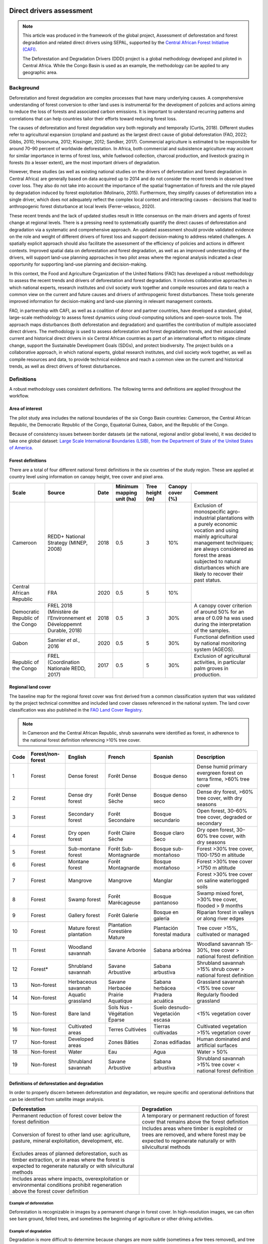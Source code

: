 Direct drivers assessment
=========================

.. note::

    This article was produced in the framework of the global project, Assessment of deforestation and forest degradation and related direct drivers using SEPAL, supported by the `Central African Forest Initiative (CAFI) <https://cafi.org>`__.

    The Deforestation and Degradation Drivers (DDD) project is a global methodology developed and piloted in Central Africa. While the Congo Basin is used as an example, the methodology can be applied to any geographic area.

Background
----------

Deforestation and forest degradation are complex processes that have many underlying causes. A comprehensive understanding of forest conversion to other land uses is instrumental for the development of policies and actions aiming to reduce the loss of forests and associated carbon emissions. It is important to understand recurring patterns and correlations that can help countries tailor their efforts toward reducing forest loss.

The causes of deforestation and forest degradation vary both regionally and temporally (Curtis, 2018). Different studies refer to agricultural expansion (cropland and pasture) as the largest direct cause of global deforestation (FAO, 2022; Gibbs, 2010; Hosonuma, 2012; Kissinger, 2012; Sandker, 2017). Commercial agriculture is estimated to be responsible for around 70–90 percent of worldwide deforestation. In Africa, both commercial and subsistence agriculture may account for similar importance in terms of forest loss, while fuelwood collection, charcoal production, and livestock grazing in forests (to a lesser extent), are the most important drivers of degradation.

However, these studies (as well as existing national studies on the drivers of deforestation and forest degradation in Central Africa) are generally based on data acquired up to 2014 and do not consider the recent trends in observed tree cover loss. They also do not take into account the importance of the spatial fragmentation of forests and the role played by degradation induced by forest exploitation (Molinario, 2015). Furthermore, they simplify causes of deforestation into a single driver, which does not adequately reflect the complex local context and interacting causes – decisions that lead to anthropogenic forest disturbance at local levels (Ferrer-velasco, 2020).

These recent trends and the lack of updated studies result in little consensus on the main drivers and agents of forest change at regional levels. There is a pressing need to systematically quantify the direct causes of deforestation and degradation via a systematic and comprehensive approach. An updated assessment should provide validated evidence on the role and weight of different drivers of forest loss and support decision-making to address related challenges. A spatially explicit approach should also facilitate the assessment of the efficiency of policies and actions in different contexts. Improved spatial data on deforestation and forest degradation, as well as an improved understanding of the drivers, will support land-use planning approaches in two pilot areas where the regional analysis indicated a clear opportunity for supporting land-use planning and decision-making.

In this context, the Food and Agriculture Organization of the United Nations (FAO) has developed a robust methodology to assess the recent trends and drivers of deforestation and forest degradation. It involves collaborative approaches in which national experts, research institutes and civil society work together and compile resources and data to reach a common view on the current and future causes and drivers of anthropogenic forest disturbances. These tools generate improved information for decision-making and land-use planning in relevant management contexts.

FAO, in partnership with CAFI, as well as a coalition of donor and partner countries, have developed a standard, global, large-scale methodology to assess forest dynamics using cloud-computing solutions and open-source tools. The approach maps disturbances (both deforestation and degradation) and quantifies the contribution of multiple associated direct drivers. The methodology is used to assess deforestation and forest degradation trends, and their associated current and historical direct drivers in six Central African countries as part of an international effort to mitigate climate change, support the Sustainable Development Goals (SDGs), and protect biodiversity. The project builds on a collaborative approach, in which national experts, global research institutes, and civil society work together, as well as compile resources and data, to provide technical evidence and reach a common view on the current and historical trends, as well as direct drivers of forest disturbances.

Definitions
-----------

A robust methodology uses consistent definitions. The following terms and definitions are applied throughout the workflow.

Area of interest
^^^^^^^^^^^^^^^^

The pilot study area includes the national boundaries of the six Congo Basin countries: Cameroon, the Central African Republic, the Democratic Republic of the Congo, Equatorial Guinea, Gabon, and the Republic of the Congo.

Because of consistency issues between border datasets (at the national, regional and/or global levels), it was decided to take one global dataset: `Large Scale International Boundaries (LSIB), from the Department of State of the United States of America <https://geonode.state.gov/layers/geonode%3ALSIB>`__.

Forest definitions
^^^^^^^^^^^^^^^^^^

There are a total of four different national forest definitions in the six countries of the study region. These are applied at country level using information on canopy height, tree cover and pixel area.

.. csv-table::
    :header: Scale, Source, Date, Minimum mapping unit (ha), Tree height (m), Canopy cover (%), Comment

    Cameroon, "REDD+ National Strategy (MINEP, 2008)", 2018, 0.5, 3, 10%, "Exclusion of monospecific agro-industrial plantations with a purely economic vocation and using mainly agricultural management techniques; are always considered as forest the areas subjected to natural disturbances which are likely to recover their past status."
    Central African Republic, FRA, 2020, 0.5, 5, 10%
    Democratic Republic of the Congo, "FREL 2018 (Ministère de l’Environnement et Développemnt Durable, 2018)", 2018, 0.5, 3, 30%, "A canopy cover criterion of around 50% for an area of 0.09 ha was used during the interpretation of the samples."
    Gabon, "Sannier *et al.*, 2016", 2020, 0.5, 5, 30%, Functional definition used by national monitoring system (AGEOS).
    Republic of the Congo, "FREL (Coordination Nationale REDD, 2017)", 2017, 0.5, 5, 30%, "Exclusion of agricultural activities, in particular palm groves in production."

Regional land cover
^^^^^^^^^^^^^^^^^^^

The baseline map for the regional forest cover was first derived from a common classification system that was validated by the project technical committee and included land cover classes referenced in the national system. The land cover classification was also published in the `FAO Land Cover Registry <https://www.fao.org/hih-geospatial-platform/resources/projects/land-cover-legend-registry/en>`__.

.. note::

    In Cameroon and the Central African Republic, shrub savannahs were identified as forest, in adherence to the national forest definition referencing >10% tree cover.

.. csv-table::
    :header: Code, Forest/non-forest, English, French, Spanish, Description

    1, Forest, Dense forest, Forêt Dense, Bosque denso, "Dense humid primary evergreen forest on terra firme, >60% tree cover"
    2, Forest, Dense dry forest, Forêt Dense Sèche, Bosque denso seco, "Dense dry forest, >60% tree cover, with dry seasons"
    3, Forest, Secondary forest, Forêt Secondaire, Bosque secundario, "Open forest, 30–60% tree cover, degraded or secondary"
    4, Forest, Dry open forest, Forêt Claire Sèche, Bosque claro Seco, "Dry open forest, 30–60% tree cover, with dry seasons"
    5, Forest, Sub-montane forest, Forêt Sub-Montagnarde, Bosque sub-montañoso, "Forest >30% tree cover, 1100-1750 m altitude"
    6, Forest, Montane forest, Forêt Montagnarde, Bosque montañoso, "Forest >30% tree cover >1750 m altitude"
    7, Forest, Mangrove, Mangrove, Manglar, "Forest >30% tree cover on saline waterlogged soils"
    8, Forest, Swamp forest, Forêt Marécageuse, Bosque pantanoso, "Swamp mixed foret, >30% tree cover, flooded > 9 months"
    9, Forest, Gallery forest, Forêt Galerie, Bosque en galería, Riparian forest in valleys or along river edges
    10, Forest, Mature forest plantation, Plantation Forestière Mature, Plantación forestal madura, "Tree cover >15%, cultivated or managed"
    11, Forest, Woodland savannah, Savane Arborée, Sabana arbórea, "Woodland savannah 15-30%, tree cover > national forest definition"
    12, "Forest*", Shrubland savannah, Savane Arbustive, Sabana arbustiva, Shrubland savannah >15% shrub cover > national forest definition
    13, Non-forest, Herbaceous savannah, Savane Herbacée, Sabana herbácea, Grassland savannah <15% tree cover
    14, Non-forest, Aquatic grassland, Prairie Aquatique, Pradera acuática, Regularly flooded grassland
    15, Non-forest, Bare land, Sols Nus - Végétation Éparse, Suelo desnudo-Vegetación escasa, <15% vegetation cover
    16, Non-forest, Cultivated areas, Terres Cultivées, Tierras cultivadas, Cultivated vegetation >15% vegetation cover
    17, Non-forest, Developed areas, Zones Bâties, Zonas edifiadas, Human dominated and artificial surfaces
    18, Non-forest, Water, Eau, Agua, Water > 50%
    19, Non-forest, Shrubland savannah, Savane Arbustive, Sabana arbustiva, Shrubland savannah >15% tree cover < national forest definition

Definitions of deforestation and degradation
^^^^^^^^^^^^^^^^^^^^^^^^^^^^^^^^^^^^^^^^^^^^

In order to properly discern between deforestation and degradation, we require specific and operational definitions that can be identified from satellite image analysis.

.. csv-table::
    :header: Deforestation, Degradation

    "Permanent reduction of forest cover below the forest definition", "A temporary or permanent reduction of forest cover that remains above the forest definition"
    "Conversion of forest to other land use: agriculture, pasture, mineral exploitation, development, etc.", "Includes areas where timber is exploited or trees are removed, and where forest may be expected to regenerate naturally or with silvicultural methods"
    "Excludes areas of planned deforestation, such as timber extraction, or in areas where the forest is expected to regenerate naturally or with silvicultural methods",
    "Includes areas where impacts, overexploitation or environmental conditions prohibit regeneration above the forest cover definition"

Example of deforestation
""""""""""""""""""""""""

Deforestation is recognizable in images by a permanent change in forest cover. In high-resolution images, we can often see bare ground, felled trees, and sometimes the beginning of agriculture or other driving activities.

.. thumbnail:: ../_images/workflows/drivers/deforestation_example.png
    :title: Example of deforestation
    :align: center
    :group: workflows-drivers

Example of degradation
""""""""""""""""""""""

Degradation is more difficult to determine because changes are more subtle (sometimes a few trees removed), and tree cover remains above the national definition. It is therefore necessary to look at the whole time series and make sure that the changes are not deforestation. Degradation is also not the same everywhere and will differ by forest type, as well as environmental and human context.

.. thumbnail:: ../_images/workflows/drivers/degradation_example.png
    :title: Example of degradation
    :align: center
    :group: workflows-drivers

Date convention
^^^^^^^^^^^^^^^

The time period for this pilot study is 2015–2022, with an assessment of changes encompassing 31 December 2015 to 31 December 2022. The year 2015 was used as the baseline, with the detection of annual changes in deforestation and degradation starting in 2016 through 2022. This fits with the availability of Sentinel satellite imagery in 2015 (although incomplete for that year), as well as new monthly high-resolution mosaics available for the tropics from Planet, which are available from 2015 and are used for additional validation.

The following date convention was adopted:

A product for the year YYYY is considered as of 31 December YYYY.

This convention allows a consistent approach to assessing change products. A change map from **Year 1** to **Year 2** will be consistent with both **Year 1** and **Year 2** maps. The status of the year takes into account any changes that occurred during the year.

.. _workflows:drivers:drivers:

Direct driver definitions
^^^^^^^^^^^^^^^^^^^^^^^^^

A total of eight direct drivers were defined by their specific characteristics identifiable in high-resolution satellite imagery from Planet.

.. list-table::
    :header-rows: 1

    * - Driver
      - Example
      - Characteristics
    * - Artisanal agriculture
      - .. thumbnail:: ../_images/workflows/drivers/artisanal_agriculture.png
            :group: workflows-drivers
      - Small-scale agriculture is composed of small, informal, unstructured and irregular agricultural plots covering an area of less than 5 ha. The presence of fires (slash-and-burn agriculture) can be observed; land is often soil cover in various stages of cultivation.
    * - Industrial agriculture
      - .. thumbnail:: ../_images/workflows/drivers/industrial_agriculture.png
            :group: workflows-drivers
      - Industrial agriculture is characterized by agricultural areas larger than 5 ha that tend to be homogeneous and often consist of a single crop. In some cases, agriculture may be more varied, consisting of many fields closely packed together. Therefore, large areas consisting of many small fields cultivated at the same time are also considered industrial agriculture under the definition.
    * - Infrastructure
      - .. thumbnail:: ../_images/workflows/drivers/infrastructure.png
            :group: workflows-drivers
      - Roads are visible in images with linear features and are identified as motorized when they are wide enough (5 m) to carry vehicle traffic. Small irregular paths through vegetation are not included. Roads can be large highways or logging trails, and are most often found with other engines, such as villages and mining facilities.
    * - Settlements
      - .. thumbnail:: ../_images/workflows/drivers/settlements.png
            :group: workflows-drivers
      - Villages and settlements can be hard-roofed or soft-roofed, buildings or huts; they are often accompanied by roads and other drivers such as small-scale agriculture. This engine can be an urban area (left image), or a small isolated village in a forest stand (right image).
    * - Artisanal forestry
      - .. thumbnail:: ../_images/workflows/drivers/artisanal_forestry.png
            :group: workflows-drivers
      - Small-scale or artisanal logging is characterized by the selective extraction of trees in an irregular manner, leaving tree cover. These are areas that are not visibly cultivated and are often found in places accessible by small roads or villages.
    * - Industrial forestry
      - .. thumbnail:: ../_images/workflows/drivers/industrial_forestry.png
            :group: workflows-drivers
      - Large-scale or industrial forestry is recognizable by the presence of logging roads, along with selective logging degradation. These roads may be recent or old, and the canopy can quickly cover them, so all years of imagery acquired over the entire study period are evaluated.
    * - Artisanal mine
      - .. thumbnail:: ../_images/workflows/drivers/artisanal_mine.png
            :group: workflows-drivers
      - Small-scale mining is characterized by muddy clearings and usually ponds or water catchments, and may feature turbid water. Artisanal in nature, the clearings are generally small, isolated, and often located along streams.
    * - Industrial mine
      - .. thumbnail:: ../_images/workflows/drivers/industrial_mine.png
            :group: workflows-drivers
      - Large-scale mining is characterized by large ponds, open pits and clearings, as well as extensive infrastructure and roads present.

To address the overlapping of drivers in the same location and thus interpret local contexts, our approach identifies archetypes, or common driver combinations which represent realities and processes on the ground. The most common archetype consists of four drivers – artisanal agriculture, artisanal forestry, roads and settlements – which are representative of the agricultural mosaic, or so-called “rural complex”, commonly observed in the region (Molinario, 2020).

The observed combinations of drivers are grouped into thematic classes or archetypes.

.. csv-table::
    :header: Deforestation, Degradation

    Rural complex, "Artisanal agriculture with roads and settlements, with or without artisanal forestry, and no industrial drivers"
    Artisanal forestry, "Artisanal forestry with or without “other” drivers, or with settlements or roads without any artisanal agriculture"
    Industrial agriculture,	"Industrial agriculture and other non-industrial drivers"
    Industrial forestry, "Industrial forestry and other non-industrial drivers"
    Industrial forestry and agriculture, "Industrial forestry and agriculture identified together"
    Industrial mining, "Presence of industrial mining without other industrial drivers"
    Artisanal mining, "No more than two drivers, including artisanal mining; no industrial drivers present"
    Human infrastructure, "Roads, settlements observed alone or together; no other drivers present"
    Infrastructure-related agriculture, "Infrastructure and artisanal agriculture observed together"

Methodology
-----------

The major components of this methodology include the generation of wall-to-wall geospatial data on forest cover types, changes, and discerning areas of deforestation from degradation for the entire Central African region. Next, these products are validated via visual interpretation; the presence of various direct drivers are identified to evaluate the direct causes of disturbance, and then interpreted in the context of strategic investments for climate change mitigation and support for national efforts for emission reductions.

The methodology uses FAO’s Open Foris Suite of Tools, including the SEPAL platform, for satellite data analysis, as well as Collect Earth Online (CEO) and Google Earth Engine (GEE). The approach analyses dense satellite time series to generate geospatial data on forest changes, which are then validated and interpreted for direct drivers in five major steps:

#. :ref:`workflows:drivers:mosaic`: Processing of optical (Landsat 4, 5, 7 and 8) and radar (Sentinel-1/ALOS PALSAR) satellite images to create mosaics for the classification of wall-to-wall maps of vegetation types, recoded to a binary forest mask (following national forest definitions), and forest fragmentation assessment for the baseline year (2015).

#. :ref:`workflows:drivers:series`: Processing of optical satellite (Landsat 4, 5, 7 and 8) time series data covering 2012–2020 (2012–2015 is the historical time period; monitoring is from 2016 to 2020), using seasonal models and break-detection algorithms to produce a forest change map for 2015–2020 at the regional scale, identifying areas of both deforestation and degradation.

#. :ref:`workflows:drivers:stratification`: Stratified random sampling is conducted on the change map from Step 2. Systematic validation for all points identified as change, plus a sample of stable points is conducted in CEO, evaluating land cover types, changes and dates of change, as well as the identification of the presence of direct drivers.

#. :ref:`workflows:drivers:quantification`: The quantification of direct drivers by forest types and fragmentation class.

.. thumbnail:: ../_images/workflows/drivers/workflow.png
    :title: Sensor time coverage
    :align: center
    :group: workflows-drivers

.. _workflows:drivers:mosaic:

Creating cloud-free mosaics
---------------------------

To accurately determine disturbances within forest ecosystems and distinguish from other dynamics occurring in non-forest areas, a baseline forest mask is required. This is achieved by classifying cloud-free image mosaics, which are created using the **Optical mosaic** and **Radar mosaic** recipes.

As you can see in this `online animation <https://drive.google.com/file/d/1H5Br82CoE1QJnri0cBl1Pf2tRJV3kW96/view>`__, clouds are persistent in the Congo Basin region. For this reason, we will produce mosaics of optical cloud-free imagery and radar (cloud independent) composites for the best observations of the study region.

Optical cloud-free composite
^^^^^^^^^^^^^^^^^^^^^^^^^^^^

Multitemporal image mosaics are compiled from data collected over several months or years. Cloud-free pixels from multiple images are integrated into an image with fewer clouds, haze and shadows by using the pixel quality band provided with image metadata.

We evaluated the availability of Landsat 4, 5, 7 and 8 images for the creation of optical mosaics for the baseline year (2015). As you can see from the figure below, only certain sensors are available for certain time periods – from 2003 onwards the Landsat 7 sensor experienced a malfunction which results in data gaps in strips. This sensor should be only included when necessary (i.e. when not enough imagery is available). Luckily in SEPAL, the selection of sensors is automatic based on the selected date and only provides the available options.

.. thumbnail:: ../_images/workflows/drivers/sensor_coverage.png
    :title: Sensor time coverage
    :align: center
    :group: workflows-drivers

The coverage of Landsat over time is shown below (the western part of the study region along the coast; results in cloudy or data gaps in Cameroon, Equatorial Guinea and Gabon).

.. thumbnail:: ../_images/workflows/drivers/cafi_coverage.png
    :title: Global coverage over the CAFI area
    :align: center
    :group: workflows-drivers

To create our optical mosaic, we will use the SEPAL **Optical mosaic** recipe (to learn more about the different available parameters and how to use the recipe, see :doc:`../cookbook/optical_mosaic`).

In this example, we will use a custom asset from GEE for the :btn:`AOI` parameter: :code:`projects/cafi_fao_congo/aoi/cafi_countries_buffer_simple`. It includes an ISO column to select Congo Basin countries according to their three-digit code (for more information on AOI selection methods, see :doc:`../feature/aoi_selector`).

In the :btn:`DAT` section, select the dates of interest.

For more recent years (after 2018), the sensor coverage is good, so you can safely select all images from a single year.

For less recent years (e.g. 2015) use the advanced option to add images from prior years from a targeted season (in this case the full year). This will help to fill gaps in cloudy areas.

.. thumbnail:: ../_images/workflows/drivers/season_selection.png
    :title: For 2015, we will need to select images from three years prior in the targeted season (full year) to improve the quality of the mosaic and produce a nearly cloud-free result
    :align: center
    :group: workflows-drivers

For data sources, more is generally better. Select all Landsat options for a consistent mosaic. If you like, Sentinel-2 can be added for more data, but as the tiling system of the two sensors are different, you will be forced to use all available images (the option to select images will not be available).

If you have a lot of time to devote to your mosaic and you are working only with Landsat or Sentinel, you can manually select scenes to tailor your mosaic to your particular needs (:btn:`USE ALL SCENES` is the quickest, simplest approach, recommended for large areas).

For composite options, we recommend :btn:`SR` and :btn:`BRDF`; you can exclude pixels with low NDVI (particularly if you have a long time period) and select options presented in the following paragraph.

You can retrieve the mosaic as a Google asset at 30 m resolution. We select the original bands, as all other indices can be recalculated later: :btn:`BLUE`, :btn:`GREEN`, :btn:`RED`, :btn:`NIR`, :btn:`SWIR1`, :btn:`SWIR2`, and :btn:`THERMAL`.

Once the export is finished, you can view the asset in GEE or SEPAL (see figure below of the 2015 mosaic of the Congo Basin using the above parameters).

.. thumbnail:: ../_images/workflows/drivers/final_mosaic.png
    :title: The produced mosaic on the CAFI region for the year 2015 (using images from 2012 onward)
    :align: center
    :group: workflows-drivers

ALOS PALSAR mosaics
^^^^^^^^^^^^^^^^^^^

Radar imagery has the added benefit of being cloud-free by design, as active sensors are not influenced by clouds.

The Advanced Land Observation Satellite - Phased Array type L-band Synthetic Aperture Radar (ALOS PALSAR) is an L-band radar that gives good results for monitoring forest ecosystems. Data is provided by the Kyoto & Carbon Initiative from the Japanese Space Agency (JAXA) for the year 2015 onward. SEPAL provides an application to select; process and download them to your SEPAL workspace or GEE account.

For more information about the parameters, please see :doc:`../modules/dwn/alos_mosaics`.

Sentinel-1 mosaics
^^^^^^^^^^^^^^^^^^

You can use the Sentinel-1 recipe to create a mosaic from European Space Agency (ESA) Copernicus radar data.

The AOI selection is the same as for the optical mosaic.

For the dates, you can enter a year, a date range or a single date. When you add a year or date range, SEPAL will provide a “time-scan” composite that includes bands which are statistical metrics of the range of data, including phase and amplitude, which assess the phenology and variations within the time period.

For the best results in the Congo Basin, the following parameters are proposed:

-   Both :btn:`Ascending` and :btn:`Descending` orbits will ensure complete coverage of the AOI.
-   The :btn:`Terrain` correction will mask any errors due to topography or terrain “shadows”.
-   We don’t need to apply a speckle filter.
-   :btn:`Moderate` outlier removal will provide the most consistent results.

Select which bands to export in the **Retrieve** window. You may select all of them depending on the space available in your GEE repository or SEPAL workspace.

Resolution can also be selected accordingly – you can choose :btn:`30` to be at the same scale as the optical mosaic, which will be classified in the next step.

.. _workflows:drivers:series:

Time-series analysis
--------------------

.. attention::

    This part of the documentation is still under construction.

.. _workflows:drivers:stratification:

Sample stratification
---------------------

.. attention::

    This part of the documentation is still under construction.

.. _workflows:drivers:quantification:

Identification of direct drivers
---------------------------------
Direct drivers of forest change and disturbance are multiple, overlapping and interacting, as deforestation and degradation cannot be reduced to one single cause. Therefore, the assessment specifically analyses the various combinations of overlapping drivers, providing context and richness.

The scope of the assessment is to identify the multiple direct drivers of deforestation and degradation in areas of forest disturbance. As a result, this assessment can:

-	determine where direct drivers are present and overlap in areas of forest disturbance;
-	assess the relative contribution of direct drivers in the region/country;
-	determine direct drivers relative to forest type and fragmentation class; and
-	determine the relative weight of direct drivers over time (in relation to the date of detected disturbance).

The analysis performed is a drivers assessment – not a land cover change analysis. A land cover change map or fate of land post–disturbance, where forest loss is measured in terms of area of land cover or use, is produced through different approaches than employed here. Furthermore, a land cover or pixel-level analysis simply does not consider driver context. Finally, land cover maps do not address the drivers of forest degradation (where disturbance occurs, but the land cover is still forest) which is a crucial element of this study.

The project's technical committee agreed upon nine unique direct drivers and their characteristics to be used in the context of the project, as well as its piloting in Central Africa. The definitions were based on what is potentially visible and recognizable in high-resolution satellite imagery mosaics from Planet that are available over the entire study period (2015–2020). Each driver and its definition and characteristics are described in :ref:`workflows:drivers:drivers`.

In order to identify direct drivers, a survey form is used in the CEO web platform to enable visual interpretation and identification of the presence or absence of forest, the land cover type in 2015, the type of change (deforestation or degradation) and the year of change (2015–2022), along with one or more observed direct drivers within a 2 km wide square plot around the sample point.

References
==========

Curtis, P.G., Slay, C.M., Harris, N.L., Tyukavina, A. & Hansen, M.C. 2018. Classifying drivers of global forest loss. *Science*, 361(6407): 1108–1111. https://doi.org/10.1126/science.aau3445

FAO (Food and Agriculture Organization of the United Nations). 2022. *FRA 2020 Remote Sensing Survey*. FAO. https://doi.org/10.4060/cb9970en

Ferrer-velasco. 2020.

Gibbs, H.K., Ruesch, A.S., Achard, F., Clayton, M.K., Holmgren, P., Ramankutty, N. & Foley, J.A. 2010. Tropical forests were the primary sources of new agricultural land in the 1980s and 1990s. *Proceedings of the National Academy of Sciences*, 107(38): 16732–16737. https://doi.org/10.1073/pnas.0910275107

Hosonuma, N., Herold, M., De Sy, V., De Fries, R.S., Brockhaus, M., Verchot, L., Angelsen, A. & Romijn, E. 2012. An assessment of deforestation and forest degradation drivers in developing countries. *Environmental Research Letters*, 7(4): 044009. https://doi.org/10.1088/1748-9326/7/4/044009

Kissinger, G., M. Herold and De Sy, V. 2012. *Drivers of Deforestation and Forest Degradation: A Synthesis Report for REDD+ Policymakers*. Vancouver, Canada, Lexeme Consulting.

Molinario, G., Hansen, M., Potapov, P., Tyukavina, A. & Stehman, S. 2020. Contextualizing Landscape-Scale Forest Cover Loss in the Democratic Republic of Congo (DRC) between 2000 and 2015. *Land*, 9(1): 23. https://doi.org/10.3390/land9010023

Sandker, M., Finegold, Y., D’Annunzio, R. & Lindquist, E. 2017. Global deforestation patterns: comparing recent and past forest loss processes through a spatially explicit analysis. *International Forestry Review*, 19(3): 350–368. https://doi.org/10.1505/146554817821865081

